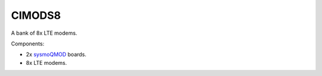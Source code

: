 CIMODS8
=======

A bank of 8x LTE modems.

Components:

* 2x `sysmoQMOD`_ boards.
* 8x LTE modems.

.. _sysmoQMOD: https://www.sysmocom.de/news/sysmoqmod/index.html